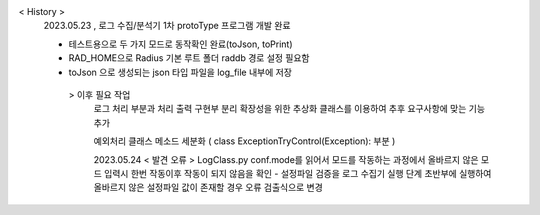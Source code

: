 < History >
 2023.05.23 , 로그 수집/분석기 1차 protoType 프로그램 개발 완료

 
 - 테스트용으로 두 가지 모드로 동작확인 완료(toJson, toPrint)
 - RAD_HOME으로 Radius 기본 루트 폴더 raddb 경로 설정 필요함
 - toJson 으로 생성되는 json 타입 파일을 log_file 내부에 저장




  > 이후 필요 작업 
    로그 처리 부분과 처리 출력 구현부 분리
    확장성을 위한 추상화 클래스를 이용하여 추후 요구사항에 맞는 기능 추가

    예외처리 클래스 메소드 세분화 ( class ExceptionTryControl(Exception): 부분 )
    
    
    
    2023.05.24 < 발견 오류 >
    LogClass.py 
    conf.mode를 읽어서 모드를 작동하는 과정에서 올바르지 않은 모드 입력시 한번 작동이후 작동이 되지 않음을 확인
    - 설정파일 검증을 로그 수집기 실행 단계 초반부에 실행하여 올바르지 않은 설정파일 값이 존재할 경우 오류 검출식으로 변경
